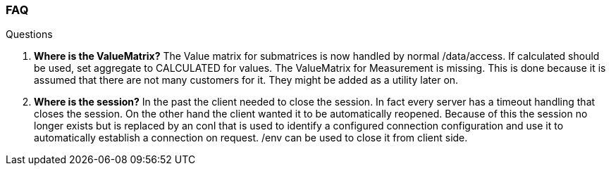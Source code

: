 === FAQ
:Author:    Andreas Krantz
:Email:     totonga@gmail.com

.Questions
. *Where is the ValueMatrix?* The Value matrix for submatrices is now handled by normal /data/access. If calculated should be used, set aggregate to CALCULATED for values. The ValueMatrix for Measurement is missing. This is done because it is assumed that there are not many customers for it. They might be added as a utility later on.
. *Where is the session?* In the past the client needed to close the session. In fact every server has a timeout handling that closes the session. On the other hand the client wanted it to be automatically reopened. Because of this the session no longer exists but is replaced by an conI that is used to identify a configured connection configuration and use it to automatically establish a connection on request. /env can be used to close it from client side.
